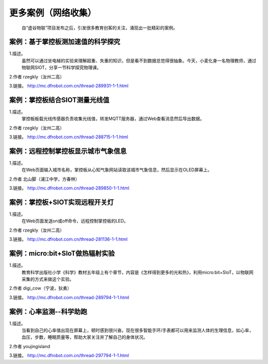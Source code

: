 更多案例（网络收集）
=====================================

    自“虚谷物联”项目发布之后，引发很多教育创客的关注，涌现出一批精彩的案例。

案例：基于掌控板测加速值的科学探究
--------------------------------------------------------

1.描述。
  虽然可以通过坐电梯的实验来理解超重、失重的知识，但是看不到数据总觉得很抽象。今天，小麦化身一名物理教师，通过物联网SIOT，分享一节科学探究物理课。

2.作者
rzegkly（汝州二高）

3.链接。
http://mc.dfrobot.com.cn/thread-289931-1-1.html



案例：掌控板结合SIOT测量光线值
--------------------------------------------------------

1.描述。
  掌控板板载光线传感器负责收集光线值，转发MQTT服务器，通过Web查看消息然后导出数据。

2.作者
rzegkly（汝州二高）

3.链接。
http://mc.dfrobot.com.cn/thread-288715-1-1.html


案例：远程控制掌控板显示城市气象信息
--------------------------------------------------------

1.描述。
  在Web页面输入城市名称，掌控板从心知气象网站读取该城市气象信息，然后显示在OLED屏幕上。

2.作者
北山脚（浦江中学，方春林）

3.链接。
http://mc.dfrobot.com.cn/thread-289850-1-1.html


案例：掌控板+SIOT实现远程开关灯
--------------------------------------------------------

1.描述。
  在Web页面发送on或off命令，远程控制掌控板的LED。

2.作者
rzegkly（汝州二高）

3.链接。
http://mc.dfrobot.com.cn/thread-281136-1-1.html


案例：micro:bit+SIoT做热辐射实验
---------------------------------------------------------

1.描述。
  教育科学出版社小学《科学》教材五年级上有个章节，内容是《怎样得到更多的光和热》，利用micro:bit+SIoT，以物联网采集的方式来做这个实验。

2.作者
digi_cow（宁波，狄勇）

3.链接。
http://mc.dfrobot.com.cn/thread-289794-1-1.html


案例：心率监测--科学助跑
---------------------------------------------------------

1.描述。
  当看到自己的心率值出现在屏幕上，顿时感到很兴奋。现在很多智能手环/手表都可以用来监测人体的生理信息，如心率，血压，步数，睡眠质量等，帮助大家关注并了解自己的身体状况。

2.作者
youjingisland

3.链接。
http://mc.dfrobot.com.cn/thread-297794-1-1.html

